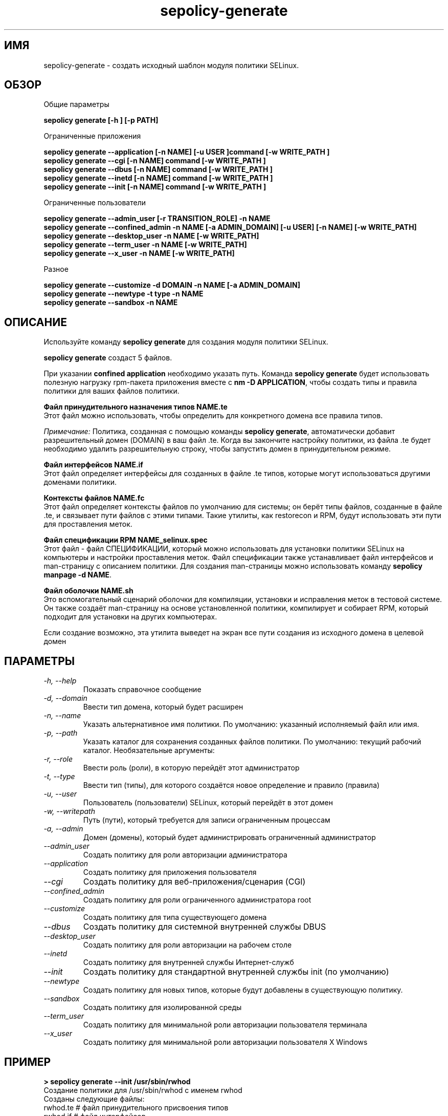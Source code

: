 .TH "sepolicy-generate" "8" "20121005" "" ""
.SH "ИМЯ"
sepolicy-generate \- создать исходный шаблон модуля политики SELinux.

.SH "ОБЗОР"

Общие параметры

.B sepolicy generate [\-h ] [\-p PATH]

.br

Ограниченные приложения

.br
.B sepolicy generate \-\-application [\-n NAME] [\-u USER ]command [\-w WRITE_PATH ]
.br
.B sepolicy generate \-\-cgi [\-n NAME] command [\-w WRITE_PATH ]
.br
.B sepolicy generate \-\-dbus [\-n NAME] command [\-w WRITE_PATH ]
.br
.B sepolicy generate \-\-inetd [\-n NAME] command [\-w WRITE_PATH ]
.br
.B sepolicy generate \-\-init [\-n NAME] command [\-w WRITE_PATH ]

Ограниченные пользователи

.br
.B sepolicy generate \-\-admin_user [\-r TRANSITION_ROLE] \-n NAME
.br
.B sepolicy generate \-\-confined_admin \-n NAME [\-a ADMIN_DOMAIN] [\-u USER] [\-n NAME] [\-w WRITE_PATH]
.br
.B sepolicy generate \-\-desktop_user \-n NAME [\-w WRITE_PATH]
.br
.B sepolicy generate \-\-term_user \-n NAME [\-w WRITE_PATH]
.br
.B sepolicy generate \-\-x_user \-n NAME [\-w WRITE_PATH]
.br

Разное

.br
.B sepolicy generate \-\-customize \-d DOMAIN \-n NAME [\-a ADMIN_DOMAIN]
.br
.B sepolicy generate \-\-newtype \-t type \-n NAME
.br
.B sepolicy generate \-\-sandbox \-n NAME

.SH "ОПИСАНИЕ"
Используйте команду \fBsepolicy generate\fP для создания модуля политики SELinux.

.br
\fBsepolicy generate\fP создаст 5 файлов.

При указании \fBconfined application\fP необходимо указать путь. Команда \fBsepolicy generate\fP будет использовать полезную нагрузку rpm-пакета приложения вместе с \fBnm \-D APPLICATION\fP, чтобы создать типы и правила политики для ваших файлов политики.

.B Файл принудительного назначения типов NAME.te
.br
Этот файл можно использовать, чтобы определить для конкретного домена все правила типов.

.I Примечание:
Политика, созданная с помощью команды \fBsepolicy generate\fP, автоматически добавит разрешительный домен (DOMAIN) в ваш файл .te. Когда вы закончите настройку политики, из файла .te будет необходимо удалить разрешительную строку, чтобы запустить домен в принудительном режиме.

.B Файл интерфейсов NAME.if
.br
Этот файл определяет интерфейсы для созданных в файле .te типов, которые могут использоваться другими доменами политики.

.B Контексты файлов NAME.fc
.br
Этот файл определяет контексты файлов по умолчанию для системы; он берёт типы файлов, созданные в файле .te, и связывает пути файлов с этими типами. Такие утилиты, как restorecon и RPM, будут использовать эти пути для проставления меток.

.B Файл спецификации RPM NAME_selinux.spec
.br
Этот файл - файл СПЕЦИФИКАЦИИ, который можно использовать для установки политики SELinux на компьютеры и настройки проставления меток. Файл спецификации также устанавливает файл интерфейсов и man-страницу с описанием политики. Для создания man-страницы можно использовать команду \fBsepolicy manpage \-d NAME\fP.

.B Файл оболочки NAME.sh
.br
Это вспомогательный сценарий оболочки для компиляции, установки и исправления меток в тестовой системе. Он также создаёт man-страницу на основе установленной политики, компилирует и собирает RPM, который подходит для установки на других компьютерах.

Если создание возможно, эта утилита выведет на экран все пути создания из исходного домена в целевой домен

.SH "ПАРАМЕТРЫ"
.TP
.I                \-h, \-\-help
Показать справочное сообщение
.TP
.I                \-d, \-\-domain
Ввести тип домена, который будет расширен
.TP
.I                \-n, \-\-name
Указать альтернативное имя политики. По умолчанию: указанный исполняемый файл или имя.
.TP
.I                \-p, \-\-path
Указать каталог для сохранения созданных файлов политики. По умолчанию: текущий рабочий каталог.
Необязательные аргументы:
.TP
.I                \-r, \-\-role
Ввести роль (роли), в которую перейдёт этот администратор
.TP
.I                \-t, \-\-type
Ввести тип (типы), для которого создаётся новое определение и правило (правила)
.TP
.I                \-u, \-\-user
Пользователь (пользователи) SELinux, который перейдёт в этот домен
.TP
.I                \-w, \-\-writepath
Путь (пути), который требуется для записи ограниченным процессам
.TP
.I                \-a, \-\-admin
Домен (домены), который будет администрировать ограниченный администратор 
.TP
.I  \-\-admin_user 
Создать политику для роли авторизации администратора
.TP
.I  \-\-application
Создать политику для приложения пользователя
.TP
.I  \-\-cgi
Создать политику для веб-приложения/сценария (CGI)
.TP
.I  \-\-confined_admin
Создать политику для роли ограниченного администратора root
.TP
.I  \-\-customize
Создать политику для типа существующего домена
.TP
.I  \-\-dbus
Создать политику для системной внутренней службы DBUS
.TP
.I  \-\-desktop_user
Создать политику для роли авторизации на рабочем столе
.TP
.I  \-\-inetd
Создать политику для внутренней службы Интернет-служб
.TP
.I  \-\-init
Создать политику для стандартной внутренней службы init (по умолчанию)
.TP
.I  \-\-newtype
Создать политику для новых типов, которые будут добавлены в существующую политику.
.TP
.I  \-\-sandbox
Создать политику для изолированной среды
.TP
.I  \-\-term_user
Создать политику для минимальной роли авторизации пользователя терминала
.TP
.I  \-\-x_user
Создать политику для минимальной роли авторизации пользователя X Windows

.SH "ПРИМЕР"
.B > sepolicy generate --init /usr/sbin/rwhod
.br
Создание политики для /usr/sbin/rwhod с именем rwhod
.br
Созданы следующие файлы:
.br
rwhod.te # файл принудительного присвоения типов
.br
rwhod.if # файл интерфейсов
.br
rwhod.fc # файл контекстов файлов
.br
rwhod_selinux.spec # файл спецификации
.br
rwhod.sh # сценарий настройки

.SH "СМОТРИТЕ ТАКЖЕ"
sepolicy(8), selinux(8)

.SH "АВТОРЫ"
Эта man-страница была написана Daniel Walsh <dwalsh@redhat.com>.
Перевод на русский язык выполнила Герасименко Олеся <gammaray@basealt.ru>.
